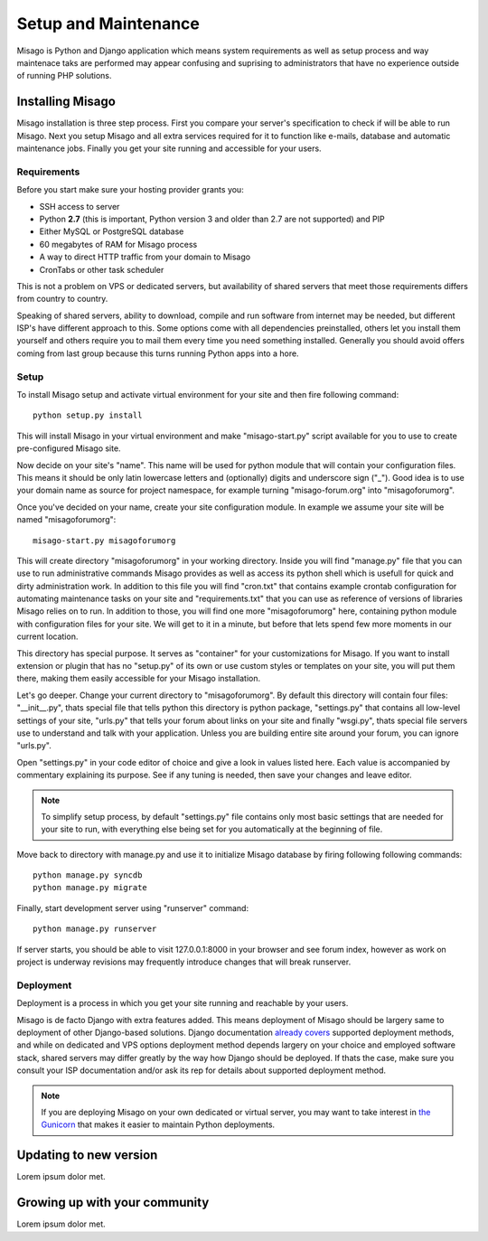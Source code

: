 =====================
Setup and Maintenance
=====================

Misago is Python and Django application which means system requirements as well as setup process and way maintenace taks are performed may appear confusing and suprising to administrators that have no experience outside of running PHP solutions.


Installing Misago
=================

Misago installation is three step process. First you compare your server's specification to check if will be able to run Misago. Next you setup Misago and all extra services required for it to function like e-mails, database and automatic maintenance jobs. Finally you get your site running and accessible for your users.


Requirements
------------

Before you start make sure your hosting provider grants you:

- SSH access to server
- Python **2.7** (this is important, Python version 3 and older than 2.7 are not supported) and PIP
- Either MySQL or PostgreSQL database
- 60 megabytes of RAM for Misago process
- A way to direct HTTP traffic from your domain to Misago
- CronTabs or other task scheduler

This is not a problem on VPS or dedicated servers, but availability of shared servers that meet those requirements differs from country to country.

Speaking of shared servers, ability to download, compile and run software from internet may be needed, but different ISP's have different approach to this. Some options come with all dependencies preinstalled, others let you install them yourself and others require you to mail them every time you need something installed. Generally you should avoid offers coming from last group because this turns running Python apps into a hore.


Setup
-----

To install Misago setup and activate virtual environment for your site and then fire following command::

    python setup.py install

This will install Misago in your virtual environment and make "misago-start.py" script available for you to use to create pre-configured Misago site.

Now decide on your site's "name". This name will be used for python module that will contain your configuration files. This means it should be only latin lowercase letters and (optionally) digits and underscore sign ("_"). Good idea is to use your domain name as source for project namespace, for example turning "misago-forum.org" into "misagoforumorg".

Once you've decided on your name, create your site configuration module. In example we assume your site will be named "misagoforumorg"::

	misago-start.py misagoforumorg

This will create directory "misagoforumorg" in your working directory. Inside you will find "manage.py" file that you can use to run administrative commands Misago provides as well as access its python shell which is usefull for quick and dirty administration work. In addition to this file you will find "cron.txt" that contains example crontab configuration for automating maintenance tasks on your site and "requirements.txt" that you can use as reference of versions of libraries Misago relies on to run. In addition to those, you will find one more "misagoforumorg" here, containing python module with configuration files for your site. We will get to it in a minute, but before that lets spend few more moments in our current location.

This directory has special purpose. It serves as "container" for your customizations for Misago. If you want to install extension or plugin that has no "setup.py" of its own or use custom styles or templates on your site, you will put them there, making them easily accessible for your Misago installation.

Let's go deeper. Change your current directory to "misagoforumorg". By default this directory will contain four files: "__init__.py", thats special file that tells python this directory is python package, "settings.py" that contains all low-level settings of your site, "urls.py" that tells your forum about links on your site and finally "wsgi.py", thats special file servers use to understand and talk with your application. Unless you are building entire site around your forum, you can ignore "urls.py".

Open "settings.py" in your code editor of choice and give a look in values listed here. Each value is accompanied by commentary explaining its purpose. See if any tuning is needed, then save your changes and leave editor.

.. note::
   To simplify setup process, by default "settings.py" file contains only most basic settings that are needed for your site to run, with everything else being set for you automatically at the beginning of file.

Move back to directory with manage.py and use it to initialize Misago database by firing following following commands::

    python manage.py syncdb
    python manage.py migrate

Finally, start development server using "runserver" command::

    python manage.py runserver

If server starts, you should be able to visit 127.0.0.1:8000 in your browser and see forum index, however as work on project is underway revisions may frequently introduce changes that will break runserver.


Deployment
----------

Deployment is a process in which you get your site running and reachable by your users.

Misago is de facto Django with extra features added. This means deployment of Misago should be largery same to deployment of other Django-based solutions. Django documentation `already covers <https://docs.djangoproject.com/en/1.6/howto/deployment/>`_ supported deployment methods, and while on dedicated and VPS options deployment method depends largery on your choice and employed software stack, shared servers may differ greatly by the way how Django should be deployed. If thats the case, make sure you consult your ISP documentation and/or ask its rep for details about supported deployment method.

.. note::
   If you are deploying Misago on your own dedicated or virtual server, you may want to take interest in `the Gunicorn <http://gunicorn.org/>`_ that makes it easier to maintain Python deployments.


Updating to new version
=======================

Lorem ipsum dolor met.


Growing up with your community
==============================

Lorem ipsum dolor met.
